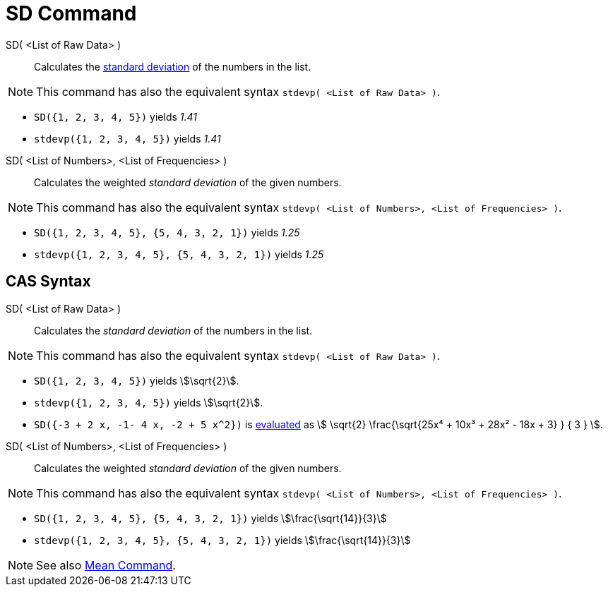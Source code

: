 = SD Command
:page-en: commands/SD
ifdef::env-github[:imagesdir: /en/modules/ROOT/assets/images]

SD( <List of Raw Data> )::
  Calculates the http://en.wikipedia.org/wiki/Standard_deviation[standard deviation] of the numbers in the list.

[NOTE]
====

This command has also the equivalent syntax `stdevp( <List of Raw Data> )`.

====

[EXAMPLE]
====

* `++SD({1, 2, 3, 4, 5})++` yields _1.41_

* `++stdevp({1, 2, 3, 4, 5})++` yields _1.41_

====

SD( <List of Numbers>, <List of Frequencies> )::
  Calculates the weighted _standard deviation_ of the given numbers.

[NOTE]
====

This command has also the equivalent syntax `stdevp( <List of Numbers>, <List of Frequencies> )`.

====

[EXAMPLE]
====

* `++SD({1, 2, 3, 4, 5}, {5, 4, 3, 2, 1})++` yields _1.25_
* `++stdevp({1, 2, 3, 4, 5}, {5, 4, 3, 2, 1})++` yields _1.25_

====

== CAS Syntax

SD( <List of Raw Data> )::
  Calculates the _standard deviation_ of the numbers in the list.

[NOTE]
====

This command has also the equivalent syntax `stdevp( <List of Raw Data> )`.

====

[EXAMPLE]
====

* `++SD({1, 2, 3, 4, 5})++` yields stem:[\sqrt{2}].
* `++stdevp({1, 2, 3, 4, 5})++` yields stem:[\sqrt{2}].
* `++SD({-3 + 2 x, -1- 4 x, -2 + 5 x^2})++` is xref:/tools/Evaluate.adoc[evaluated] as stem:[ \sqrt{2}
\frac{\sqrt{25x⁴ + 10x³ + 28x² - 18x + 3} } { 3 } ].

====

SD( <List of Numbers>, <List of Frequencies> )::
  Calculates the weighted _standard deviation_ of the given numbers.

[NOTE]
====

This command has also the equivalent syntax `stdevp( <List of Numbers>, <List of Frequencies> )`.

====

[EXAMPLE]
====

* `++SD({1, 2, 3, 4, 5}, {5, 4, 3, 2, 1})++` yields stem:[\frac{\sqrt{14}}{3}]
* `++stdevp({1, 2, 3, 4, 5}, {5, 4, 3, 2, 1})++` yields stem:[\frac{\sqrt{14}}{3}]

====

[NOTE]
====

See also xref:/commands/Mean.adoc[Mean Command].

====
